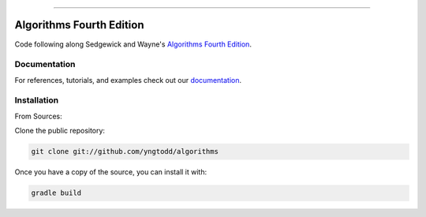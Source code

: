 .. raw:: html

    <embed>
        <p align="center">
            <img width="600" src="https://github.com/yngtodd/algorithms/blob/master/img/algorithms2.png">
        </p>
    </embed>

--------------------------

=========================
Algorithms Fourth Edition
=========================

Code following along Sedgewick and Wayne's `Algorithms Fourth Edition`_.

Documentation
--------------
 
For references, tutorials, and examples check out our `documentation`_.

Installation
------------

From Sources:

Clone the public repository:

.. code-block:: console

    git clone git://github.com/yngtodd/algorithms

Once you have a copy of the source, you can install it with:

.. code-block:: console

    gradle build 

.. _documentation: https://algorithmsfourth.readthedocs.io/en/latest/ 
.. _Algorithms Fourth Edition: https://algs4.cs.princeton.edu/home/
